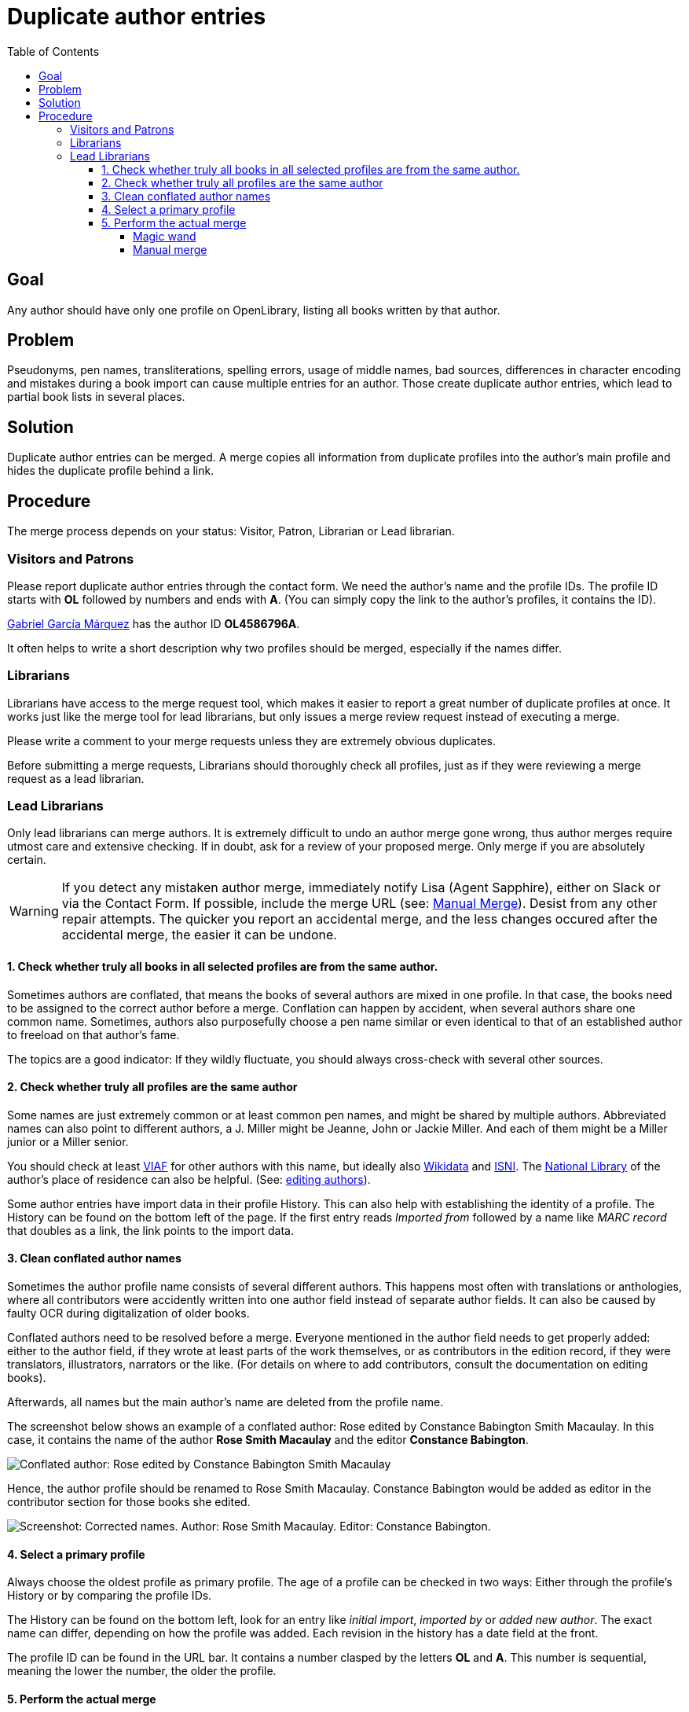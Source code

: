 = Duplicate author entries
:icons: image
:icondir: images/icons/
:icontype: svg
:toc:
:toclevels: 4

== Goal
Any author should have only one profile on OpenLibrary, listing all books written by that author.

== Problem
Pseudonyms, pen names, transliterations, spelling errors, usage of middle names, bad sources, differences in character encoding and mistakes during a book import can cause multiple entries for an author. Those create duplicate author entries, which lead to partial book lists in several places.

== Solution
Duplicate author entries can be merged. A merge copies all information from duplicate profiles into the author’s main profile and hides the duplicate profile behind a link.

== Procedure
The merge process depends on your status: Visitor, Patron, Librarian or Lead librarian.

=== Visitors and Patrons
Please report duplicate author entries through the contact form. We need the author’s name and the profile IDs. The profile ID starts with *OL* followed by numbers and ends with *A*. (You can simply copy the link to the author’s profiles, it contains the ID).

====
:example:
link:https://openlibrary.org/authors/OL4586796A/[Gabriel García Márquez] has the author ID *OL4586796A*.
====

It often helps to write a short description why two profiles should be merged, especially if the names differ.

=== Librarians
Librarians have access to the merge request tool, which makes it easier to report a great number of duplicate profiles at once. It works just like the merge tool for lead librarians, but only issues a merge review request instead of executing a merge.

Please write a comment to your merge requests unless they are extremely obvious duplicates.

Before submitting a merge requests, Librarians should thoroughly check all profiles, just as if they were reviewing a merge request as a lead librarian.

=== Lead Librarians
Only lead librarians can merge authors. It is extremely difficult to undo an author merge gone wrong, thus author merges require utmost care and extensive checking. If in doubt, ask for a review of your proposed merge. Only merge if you are absolutely certain.

WARNING: If you detect any mistaken author merge, immediately notify Lisa (Agent Sapphire), either on Slack or via the Contact Form. If possible, include the merge URL (see: <<anchor-ManualMerge,Manual Merge>>). Desist from any other repair attempts. The quicker you report an accidental merge, and the less changes occured after the accidental merge, the easier it can be undone.

==== 1. Check whether truly all books in all selected profiles are from the same author.

Sometimes authors are conflated, that means the books of several authors are mixed in one profile. In that case, the books need to be assigned to the correct author before a merge. Conflation can happen by accident, when several authors share one common name. Sometimes, authors also purposefully choose a pen name similar or even identical to that of an established author to freeload on that author’s fame.

The topics are a good indicator: If they wildly fluctuate, you should always cross-check with several other sources.

==== 2. Check whether truly all profiles are the same author

Some names are just extremely common or at least common pen names, and might be shared by multiple authors. Abbreviated names can also point to different authors, a J. Miller might be Jeanne, John or Jackie Miller. And each of them might be a Miller junior or a Miller senior.

You should check at least link:https://viaf.org/[VIAF] for other authors with this name, but ideally also link:https://www.wikidata.org/[Wikidata] and link:https://isni.oclc.org/[ISNI]. The link:https://en.wikipedia.org/wiki/List_of_national_and_state_libraries[National Library] of the author’s place of residence can also be helpful. (See: xref:Librarians-Edit-Author.adoc[editing authors]).

Some author entries have import data in their profile History. This can also help with establishing the identity of a profile. The History can be found on the bottom left of the page. If the first entry reads _Imported from_ followed by a name like _MARC record_ that doubles as a link, the link points to the import data.

==== 3. Clean conflated author names
Sometimes the author profile name consists of several different authors. This happens most often with translations or anthologies, where all contributors were accidently written into one author field instead of separate author fields. It can also be caused by faulty OCR during digitalization of older books.

Conflated authors need to be resolved before a merge. Everyone mentioned in the author field needs to get properly added: either to the author field, if they wrote at least parts of the work themselves, or as contributors in the edition record, if they were translators, illustrators, narrators or the like. (For details on where to add contributors, consult the documentation on editing books).

Afterwards, all names but the main author’s name are deleted from the profile name.

====
:example:

The screenshot below shows an example of a conflated author: Rose edited by Constance Babington Smith Macaulay. In this case, it contains the name of the author *Rose Smith Macaulay* and the editor *Constance Babington*.

image:images/Librarians-Merge-DuplicateAuthors_author-conflated.png[Conflated author: Rose edited by Constance Babington Smith Macaulay]

Hence, the author profile should be renamed to Rose Smith Macaulay. Constance Babington would be added as editor in the contributor section for those books she edited.

image:images/Librarians-Merge-DuplicateAuthors_author-conflated-solved.png[Screenshot: Corrected names. Author: Rose Smith Macaulay. Editor: Constance Babington.]
====

==== 4. Select a primary profile

Always choose the oldest profile as primary profile. The age of a profile can be checked in two ways: Either through the profile’s History or by comparing the profile IDs.

The History can be found on the bottom left, look for an entry like _initial import_, _imported by_ or _added new author_. The exact name can differ, depending on how the profile was added. Each revision in the history has a date field at the front.

The profile ID can be found in the URL bar. It contains a number clasped by the letters *OL* and *A*. This number is sequential, meaning the lower the number, the older the profile.

==== 5. Perform the actual merge
The merge can be performed in two ways: Either with the magic merge wand (recommended) or by manually adding profile IDs to a merge list.

===== Magic wand
The magic merge wand is integrated into the search results. Search for duplicate authors as usual. Select the duplicate entries by clicking inside the grey work box that is not a link. The entry should turn blue.

image:images/Librarians-Merge-DuplicateAuthors_authors-merge-wand.png[Screenshot: Three Search Results for the author _Miller_, two are selected with a blue hue, one is unselected and remains grey.]

TIP: The magic merge wand only works on one search page. It forgets all highlights if you switch to another search page. If you want to merge duplicate author profiles from different search result pages, you need to either do it iteratively, manually or tweak your search (see: Search documentation).

Once you have selected all duplicate profiles, click on the _Merge Authors…_ button at the bottom right of the page. This will open the Merge UI.

image:images/Librarians-Merge-DuplicateAuthors_authors-merge-UI.png[The Merge UI. First colum: Primary. Second Column: Merge. Third column: Author information.]

In the Merge UI, you will have to choose a primary profile (first column, marked blue on the screenshot). All other profiles will redirect to this profile. As explained in step 4, this should always be the oldest profile.

You also need to mark all profiles that you want to merge in the merge column (second column, marked green on the screenshot), otherwise the merge will fail with the error message: _No authors selected. Please select some authors to merge._

Confirm the warning dialog that you were careful.

Afterwards, you are sent to the main profile and just have to wait for the merge to complete. Keep the window open until the merge succeeded.

[[anchor-ManualMerge]]
===== Manual merge
The Merge UI can be triggered manually by adding the author profile IDs to the Merge request URL. The merge URL consists of the base merge URL, a designator, the author ID and a connector.


.Manual Merge URL
Base merge url:: https://openlibrary.org/authors/merge?
Designator:: key=
Author ID:: OLxxxA (where the xxx represents a natural number)
Connector:: &
Hence, a full merge URL would look like this:: https://openlibrary.org/authors/merge?key=OLxx1A&key=OLxx2A&key=OLxx3A

The procedure is rather error prone and should only be used as a last resort. It is highly recommended to ask another librarian to review your manual merge before execution.

Otherwise, a manual merge works just like a merge initiated by the magic wand.
